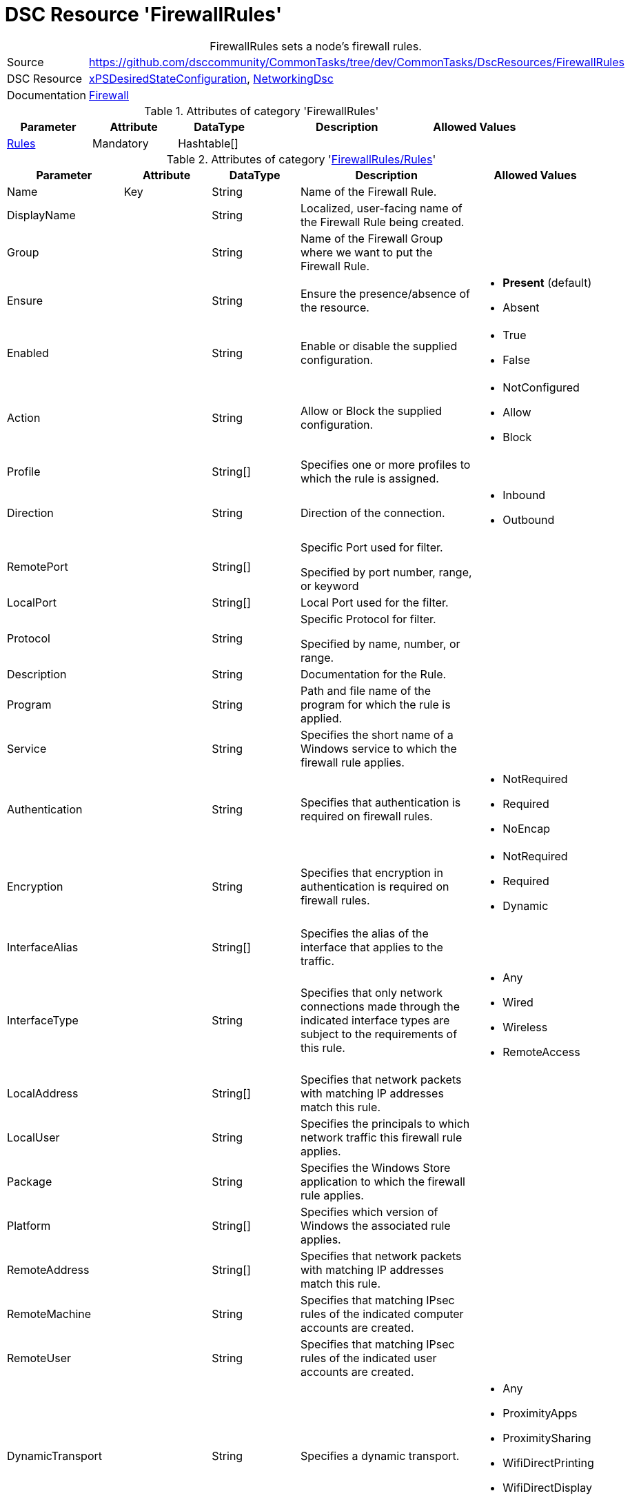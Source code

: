 // CommonTasks YAML Reference: FirewallRules
// ========================================

:YmlCategory: FirewallRules


[[dscyml_firewallrules, {YmlCategory}]]
= DSC Resource 'FirewallRules'
// didn't work in production: = DSC Resource '{YmlCategory}'


[[dscyml_firewallrules_abstract]]
.{YmlCategory} sets a node's firewall rules.


[cols="1,3a" options="autowidth" caption=]
|===
| Source         | https://github.com/dsccommunity/CommonTasks/tree/dev/CommonTasks/DscResources/FirewallRules
| DSC Resource   | https://github.com/dsccommunity/xPSDesiredStateConfiguration[xPSDesiredStateConfiguration], 
                   https://github.com/dsccommunity/NetworkingDsc[NetworkingDsc]
| Documentation  | https://github.com/dsccommunity/NetworkingDsc/wiki/Firewall[Firewall]
|===

.Attributes of category '{YmlCategory}'
[cols="1,1,1,2a,1a" options="header"]
|===
| Parameter
| Attribute
| DataType
| Description
| Allowed Values

| [[dscyml_firewallrules_rules, {YmlCategory}/Rules]]<<dscyml_firewallrules_rules_details, Rules>>
| Mandatory
| Hashtable[]
|
|

|===

[[dscyml_firewallrules_rules_details]]
.Attributes of category '<<dscyml_firewallrules_rules>>'
[cols="1,1,1,2a,1a" options="header"]
|===
| Parameter
| Attribute
| DataType
| Description
| Allowed Values

| Name
| Key
| String
| Name of the Firewall Rule.
|

| DisplayName
|
| String
| Localized, user-facing name of the Firewall Rule being created.	
|

| Group
|
| String
| Name of the Firewall Group where we want to put the Firewall Rule.	
|

| Ensure
|
| String
| Ensure the presence/absence of the resource.
| - *Present* (default)
  - Absent

| Enabled
|
| String
| Enable or disable the supplied configuration.
| - True
  - False

| Action
|
| String
| Allow or Block the supplied configuration.
| - NotConfigured
  - Allow
  - Block

| Profile
| 
| String[]
| Specifies one or more profiles to which the rule is assigned.
|

| Direction
|
| String
| Direction of the connection.
| - Inbound
  - Outbound

| RemotePort
|
| String[]
| Specific Port used for filter.

Specified by port number, range, or keyword	
|

| LocalPort
|
| String[]
| Local Port used for the filter.	
|

| Protocol
|
| String
| Specific Protocol for filter.

Specified by name, number, or range.	
|

| Description
|
| String
| Documentation for the Rule.	
|

| Program
|
| String
| Path and file name of the program for which the rule is applied.	
|

| Service
|
| String
| Specifies the short name of a Windows service to which the firewall rule applies.
|	

| Authentication
|
| String
| Specifies that authentication is required on firewall rules.
| - NotRequired
  - Required
  - NoEncap

| Encryption
|
| String
| Specifies that encryption in authentication is required on firewall rules.
| - NotRequired
  - Required
  - Dynamic

| InterfaceAlias
|
| String[]
| Specifies the alias of the interface that applies to the traffic.	
|

| InterfaceType
| 
| String
| Specifies that only network connections made through the indicated interface types are subject to the requirements of this rule.
| - Any
  - Wired
  - Wireless
  - RemoteAccess

| LocalAddress
|
| String[]
| Specifies that network packets with matching IP addresses match this rule.	
|

| LocalUser
|
| String
| Specifies the principals to which network traffic this firewall rule applies.	
|

| Package
|
| String
| Specifies the Windows Store application to which the firewall rule applies.	
|

| Platform
|
| String[]
| Specifies which version of Windows the associated rule applies.	
|

| RemoteAddress
|
| String[]
| Specifies that network packets with matching IP addresses match this rule.	
|

| RemoteMachine
|
| String
| Specifies that matching IPsec rules of the indicated computer accounts are created.	
|

| RemoteUser
|
| String
| Specifies that matching IPsec rules of the indicated user accounts are created.	
|

| DynamicTransport
|
| String
| Specifies a dynamic transport.
| - Any
  - ProximityApps
  - ProximitySharing
  - WifiDirectPrinting
  - WifiDirectDisplay
  - WifiDirectDevices

| EdgeTraversalPolicy
| 
| String
| Specifies that matching firewall rules of the indicated edge traversal policy are created.
| - Block
  - Allow
  - DeferToUser
  - DeferToApp

| IcmpType
|
| String[]
| Specifies the ICMP type codes.	
|

| LocalOnlyMapping
|
| Boolean
|	Indicates that matching firewall rules of the indicated value are created.
| - True
  - False
	
| LooseSourceMapping
|
| Boolean
| Indicates that matching firewall rules of the indicated value are created.	
| - True
  - False

| OverrideBlockRules
|
| Boolean
| Indicates that matching network traffic that would otherwise be blocked are allowed.
| - True
  - False

| Owner
|
| String
| Specifies that matching firewall rules of the indicated owner are created.
|

|===

.Example
[source, yaml]
----
FirewallRules:
  Rules:
    - Name:        Any-AnyTest
      DisplayName: Any-Any Test
      Enabled:     True
      Description: Allow All Inbound Trafic
      Direction:   Inbound
      Profile:     Any
      Action:      Allow
      LocalPort:   Any
      RemotePort:  Any
      Protocol:    Any

    - Name:        NotePadFirewallRule
      DisplayName: Firewall Rule for Notepad.exe
      Group:       NotePad Firewall Rule Group
      Ensure:      Present
      Enabled:     True
      Profile:
        - Domain
        - Private
      Direction:   OutBound
      RemotePort:  
        - 8080
        - 8081
      LocalPort:
        - 9080
        - 9081
      Protocol:    TCP
      Description: Firewall Rule for Notepad.exe
      Program:     C:\Windows\System32\notepad.exe
      Service:     WinRM
----

